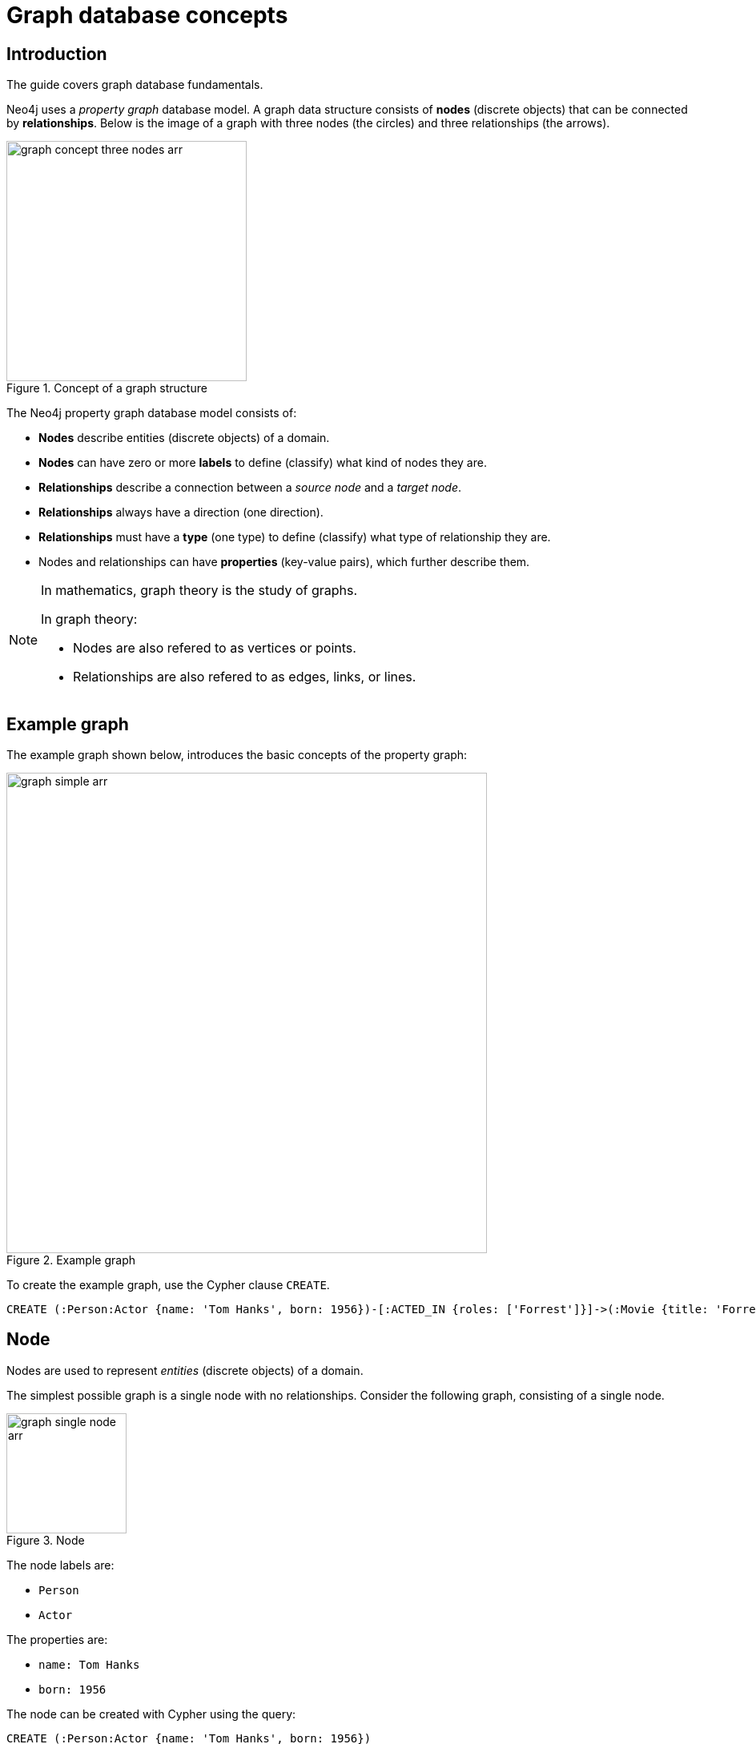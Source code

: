 [[graphdb-concepts]]
= Graph database concepts
:description: An introduction to graph database concepts.

== Introduction

The guide covers graph database fundamentals.

Neo4j uses a _property graph_ database model.
A graph data structure consists of *nodes* (discrete objects) that can be connected by *relationships*.
Below is the image of a graph with three nodes (the circles) and three relationships (the arrows).

.Concept of a graph structure
image::graph_concept_three_nodes-arr.svg[width=300]

The Neo4j property graph database model consists of:

* *Nodes* describe entities (discrete objects) of a domain.
* *Nodes* can have zero or more *labels* to define (classify) what kind of nodes they are.
* *Relationships* describe a connection between a _source node_ and a _target node_.
* *Relationships* always have a direction (one direction).
* *Relationships* must have a *type* (one type) to define (classify) what type of relationship they are.
* Nodes and relationships can have *properties* (key-value pairs), which further describe them.

[NOTE]
====
In mathematics, graph theory is the study of graphs.

In graph theory:

* Nodes are also refered to as vertices or points.
* Relationships are also refered to as edges, links, or lines.
====


[[graphdb-example-graph]]
== Example graph

The example graph shown below, introduces the basic concepts of the property graph:

.Example graph
image::graph_simple-arr.svg[width=600]

To create the example graph, use the Cypher clause `CREATE`.

[source, cypher]
-----
CREATE (:Person:Actor {name: 'Tom Hanks', born: 1956})-[:ACTED_IN {roles: ['Forrest']}]->(:Movie {title: 'Forrest Gump'})<-[:DIRECTED]-(:Person {name: 'Robert Zemeckis', born: 1951})
-----

//.Cypher.
//=====
//This Cypher query uses references to express the equivalent `CREATE` statement as the previous example.
//
//[source, cypher, role="noheader"]
//-----
//CREATE
//  (n1:Person:Actor {name: 'Tom Hanks', born: 1956}),
//  (n2:Movie {title: 'Forrest Gump'}),
//  (n3:Person {name: 'Robert Zemeckis', born: 1951}),
//  (n1)-[:ACTED_IN {roles: ['Forrest']}]->(n2),
//  (n3)-[:DIRECTED]->(n2)
//-----
//=====


[[graphdb-node]]
== Node

Nodes are used to represent _entities_ (discrete objects) of a domain.

The simplest possible graph is a single node with no relationships.
Consider the following graph, consisting of a single node.

.Node
image::graph_single_node-arr.svg[width=150]

The node labels are:

* `Person`
* `Actor`

The properties are:

* `name: Tom Hanks`
* `born: 1956`

The node can be created with Cypher using the query:

[source, cypher, role="noheader"]
-----
CREATE (:Person:Actor {name: 'Tom Hanks', born: 1956})
-----


[[graphdb-labels]]
=== Node labels

Labels shape the domain by grouping (classifying) nodes into sets where all nodes with a certain label belong to the same set.

For example, all nodes representing users could be labeled with the label `User`.
With that in place, you can ask Neo4j to perform operations only on your user nodes, such as finding all users with a given name.

Since labels can be added and removed during runtime, they can also be used to mark temporary states for nodes.
A `Suspended` label could be used to denote bank accounts that are suspended, and a `Seasonal` label can denote vegetables that are currently in season.

A node can have zero to many labels.

In the example graph, the node labels, `Person`, `Actor`, and `Movie`, are used to describe (classify) the nodes.
More labels can be added to express different dimensions of the data.

The following graph shows the use of multiple labels.

.Multiple labels
image::graphdb-simple-labels-multi-arr.svg[role="middle", width=500]

[[graphdb-relationship]]
== Relationship

A relationship describes how a connection between a _source node_ and a _target node_ are related.
It is possible for a node to have a relationship to itself.

A relationship:

* Connects a _source node_ and a _target node_.
* Has a direction (one direction).
* Must have a *type* (one type) to define (classify) what type of relationship it is.
* Can have properties (key-value pairs), which further describe the relationship.

Relationships organize nodes into structures, allowing a graph to resemble a list, a tree, a map, or a compound entity -- any of which may be combined into yet more complex, richly inter-connected structures.

.Relationship
image::graph_example_relationship-arr.svg[width=400]

The relationship type: `ACTED_IN`

The properties are:

* `roles: ['Forrest']`
* `performance: 5`

The `roles` property has an array value with a single item (`'Forrest'`) in it.

The relationship can be created with Cypher using the query:

[source, cypher, role="noheader"]
-----
CREATE ()-[:ACTED_IN {roles: ['Forrest'], performance: 5}]->()
-----

[NOTE]
====
You must create or reference a _source node_ and a _target node_ to be able to create a relationship.
====

Relationships always have a direction.
However, the direction can be disregarded where it is not useful.
This means that there is no need to add duplicate relationships in the opposite direction unless it is needed to describe the data model properly.

A node can have relationships to itself.
To express that `Tom Hanks` `KNOWS` himself would be expressed as:

.Relationship to a single node
image::graphdb-nodes-and-rel-self-arr.svg[role="middle", width=300]


[[graphdb-relationship-type]]
=== Relationship type

A relationship must have exactly one relationship type.

Below is an `ACTED_IN` relationship, with the `Tom Hanks` node as the _source node_ and `Forrest Gump` as the _target node_.

.Relationship type
image::graphdb-nodes-and-rel-arr.svg[role="middle", width=450]

Observe that the `Tom Hanks` node has an _outgoing_ relationship, while the `Forrest Gump` node has an _incoming_ relationship.


[[graphdb-properties]]
== Properties

Properties are key-value pairs that are used for storing data on nodes and relationships.

The value part of a property:

* Can hold different data types, such as `number`, `string`, or `boolean`.
* Can hold a homogeneous list (array) containing, for example, strings, numbers, or boolean values.

.Number
=====
[source, cypher, role=noheader]
-----
CREATE (:Example {a: 1, b: 3.14})
-----

* The property `a` has the type `integer` with the value `1`.
* The property `b` has the type `float` with the value `3.14`.
=====

.String and boolean
=====
[source, cypher, role=noheader]
-----
CREATE (:Example {c: 'This is an example string', d: true, e: false})
-----

* The property `c` has the type `string` with the value `'This is an example string'`.
* The property `d` has the type `boolean` with the value `true`.
* The property `e` has the type `boolean` with the value `false`.
=====

.Lists
=====
[source, cypher, role=noheader]
-----
CREATE (:Example {f: [1, 2, 3], g: [2.71, 3.14], h: ['abc', 'example'], i: [true, true, false]})
-----

* The property `f` contains an array with the value `[1, 2, 3]`.
* The property `g` contains an array with the value `[2.71, 3.14]`.
* The property `h` contains an array with the value `['abc', 'example']`.
* The property `i` contains an array with the value `[true, true, false]`.
=====

[TIP]
====
For a thorough description of the available data types, refer to the link:{neo4j-docs-base-uri}/cypher-manual/{page-version}/syntax/values#cypher-values[Cypher manual -> Values and types].
====


[[graphdb-traversal]]
== Traversals and paths

A traversal is how you query a graph in order to find answers to questions, for example: "What music do my friends like that I don't yet own?", or "What web services are affected if this power supply goes down?".

Traversing a graph means visiting nodes by following relationships according to some rules.
In most cases only a subset of the graph is visited.

.Path matching.
=====
To find out which movies Tom Hanks acted in according to the tiny example database, the traversal would start from the `Tom Hanks` node, follow any `ACTED_IN` relationships connected to the node, and end up with the `Movie` node `Forrest Gump` as the result (see the black lines):

image::graphdb-traversal-arr.svg[role="middle", width=400]

The traversal result could be returned as a path with the length `1`:

image::graphdb-path-arr.svg[role="middle", width=400]
=====

The shortest possible path has length zero.
It contains a single node and no relationships.

A path containing only a single node has the length of `0`.

.Path of length zero
image::graphdb-path-zero-arr.svg[role="middle", width=150]


A path containing one relationship has the length of `1`.

.Path of length one
image::graphdb-path-example-loop-arr.svg[role="middle", width=300]


[[graphdb-schema]]
== Schema

A _schema_ in Neo4j refers to indexes and constraints.

Neo4j is often described as _schema optional_, meaning that it is not necessary to create indexes and constraints.
You can create data -- nodes, relationships and properties -- without defining a schema up front.
Indexes and constraints can be introduced when desired, in order to gain performance or modeling benefits.


[[graphdb-indexes]]
== Indexes

Indexes are used to increase performance.
To see examples of how to work with indexes, see xref::/cypher-intro/schema.adoc#cypher-intro-indexes[Using indexes].
For detailed descriptions of how to work with indexes in Cypher, see link:{neo4j-docs-base-uri}/cypher-manual/{page-version}/indexes-for-full-text-search#administration-indexes-fulltext-search[Cypher Manual -> Indexes].


[[graphdb-constraints]]
== Constraints

Constraints are used to make sure that the data adheres to the rules of the domain.
To see examples of how to work with constraints, see xref::/cypher-intro/schema.adoc#cypher-intro-constraints[Using constraints].
For detailed descriptions of how to work with constraints in Cypher, see the link:{neo4j-docs-base-uri}/cypher-manual/{page-version}/constraints[Cypher manual -> Constraints].


[[graphdb-naming-conventions]]
== Naming conventions

Node labels, relationship types, and properties (the key part) are case sensitive, meaning, for example, that the property `name` is different from the property `Name`.

The following naming conventions are recommended:

.Naming conventions
[options="header"]
|===
| Graph entity      | Recommended style                                       | Example
| Node label        | Camel case, beginning with an upper-case character      | `:VehicleOwner` rather than `:vehicle_owner`
| Relationship type | Upper case, using underscore to separate words          | `:OWNS_VEHICLE` rather than `:ownsVehicle`
| Property          | Lower camel case, beginning with a lower-case character | `firstName` rather than `first_name`
|===


For the precise naming rules, refer to the link:{neo4j-docs-base-uri}/cypher-manual/{page-version}/syntax/naming#cypher-naming[Cypher manual -> Naming rules and recommendations].
